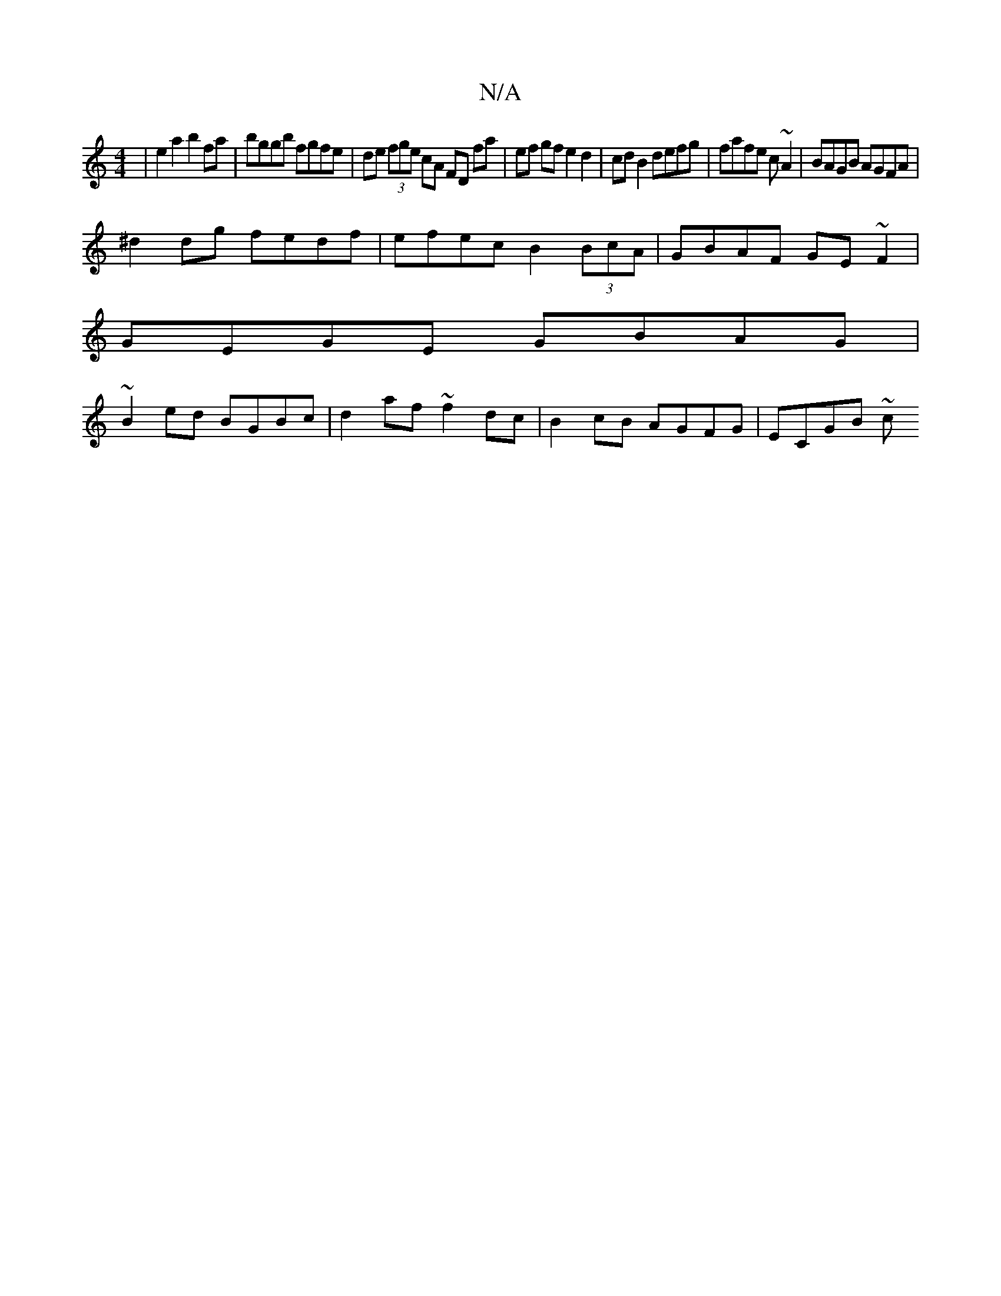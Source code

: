 X:1
T:N/A
M:4/4
R:N/A
K:Cmajor
2 | e2 a2 b2fa | bggb fgfe | de (3fge cA FD fa | ef gf e2 d2 | cd B2 defg | fafe c~A2 | BAGB AGFA |
^d2 dg fedf | efec B2 (3BcA | GBAF GE~F2|
GEGE GBAG|
~B2ed BGBc | d2 af ~f2dc | B2 cB AGFG | ECGB ~c